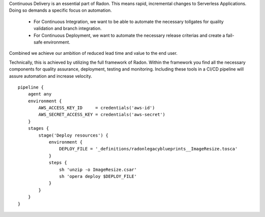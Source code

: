 Continuous Delivery is an essential part of Radon. This means rapid, incremental changes to Serverless Applications. Doing so demands a specific focus on automation. 

 - For Continuous Integration, we want to be able to automate the necessary tollgates for quality validation and branch integration.
 - For Continuous Deployment, we want to automate the necessary release criterias and create a fail-safe environment.

Combined we achieve our ambition of reduced lead time and value to the end user.

Technically, this is achieved by utilizing the full framework of Radon. Within the framework you find all the necessary components for quality assurance, deployment, testing and monitoring. Including these tools in a CI/CD pipeline will assure automation and increase velocity.

::

    pipeline {
        agent any
        environment {
            AWS_ACCESS_KEY_ID     = credentials('aws-id')
            AWS_SECRET_ACCESS_KEY = credentials('aws-secret')
        }
        stages {
            stage('Deploy resources') {
                environment {
                    DEPLOY_FILE = '_definitions/radonlegacyblueprints__ImageResize.tosca'
                }
                steps {
                    sh 'unzip -o ImageResize.csar'
                    sh 'opera deploy $DEPLOY_FILE'
                }
            }
        }
    }